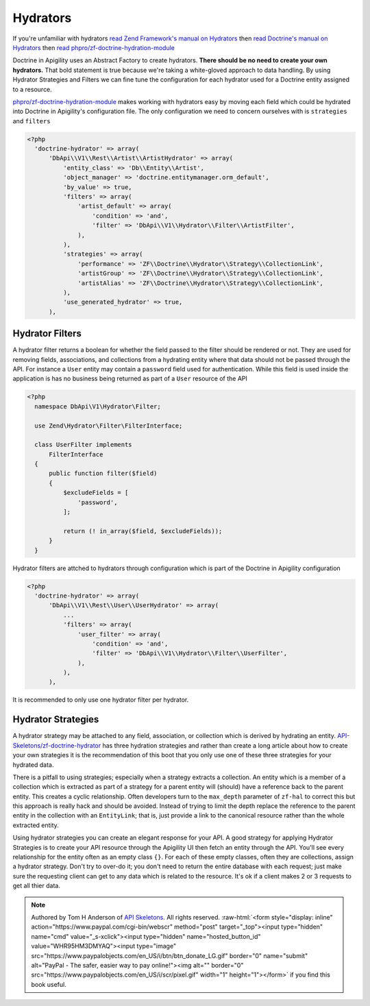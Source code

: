 Hydrators
=========

If you're unfamiliar with hydrators
`read Zend Framework's manual on Hydrators <https://framework.zend.com/manual/2.4/en/modules/zend.stdlib.hydrator.html>`_
then
`read Doctrine's manual on Hydrators <https://github.com/doctrine/DoctrineModule/blob/master/docs/hydrator.md>`_
then
`read phpro/zf-doctrine-hydration-module <https://github.com/phpro/zf-doctrine-hydration-module>`_

Doctrine in Apigility uses an Abstract Factory to create hydrators.  **There should be no need to create your own hydrators.**  That bold statement is true because we're taking a white-gloved approach to
data handling.  By using Hydrator Strategies and Filters we can fine tune the configuration for each hydrator used for a Doctrine entity
assigned to a resource.

`phpro/zf-doctrine-hydration-module <https://github.com/phpro/zf-doctrine-hydration-module>`_ makes working with hydrators easy by
moving each field which could be hydrated into Doctrine in Apigility's configuration file.  The only configuration we need to concern
ourselves with is ``strategies`` and ``filters``

.. code-block:: php

  <?php
    'doctrine-hydrator' => array(
        'DbApi\\V1\\Rest\\Artist\\ArtistHydrator' => array(
            'entity_class' => 'Db\\Entity\\Artist',
            'object_manager' => 'doctrine.entitymanager.orm_default',
            'by_value' => true,
            'filters' => array(
                'artist_default' => array(
                    'condition' => 'and',
                    'filter' => 'DbApi\\V1\\Hydrator\\Filter\\ArtistFilter',
                ),
            ),
            'strategies' => array(
                'performance' => 'ZF\\Doctrine\\Hydrator\\Strategy\\CollectionLink',
                'artistGroup' => 'ZF\\Doctrine\\Hydrator\\Strategy\\CollectionLink',
                'artistAlias' => 'ZF\\Doctrine\\Hydrator\\Strategy\\CollectionLink',
            ),
            'use_generated_hydrator' => true,
        ),


Hydrator Filters
----------------

A hydrator filter returns a boolean for whether the field passed to the filter should be rendered or not.  They are used for removing
fields, associations, and collections from a hydrating entity where that data should not be passed through the API.  For instance
a ``User`` entity may contain a ``password`` field used for authentication.  While this field is used inside the application is has no
business being returned as part of a ``User`` resource of the API

.. code-block:: php

  <?php
    namespace DbApi\V1\Hydrator\Filter;

    use Zend\Hydrator\Filter\FilterInterface;

    class UserFilter implements
        FilterInterface
    {
        public function filter($field)
        {
            $excludeFields = [
                'password',
            ];

            return (! in_array($field, $excludeFields));
        }
    }

Hydrator filters are attched to hydrators through configuration which is part of the Doctrine in Apigility configuration

.. code-block:: php

  <?php
    'doctrine-hydrator' => array(
        'DbApi\\V1\\Rest\\User\\UserHydrator' => array(
            ...
            'filters' => array(
                'user_filter' => array(
                    'condition' => 'and',
                    'filter' => 'DbApi\\V1\\Hydrator\\Filter\\UserFilter',
                ),
            ),
        ),

It is recommended to only use one hydrator filter per hydrator.


Hydrator Strategies
-------------------

A hydrator strategy may be attached to any field, association, or collection which is derived by hydrating an entity.
`API-Skeletons/zf-doctrine-hydrator <https://github.com/API-Skeletons/zf-doctrine-hydrator>`_ has three hydration strategies and rather
than create a long article about how to create your own strategies it is the recommendation of this boot that you only use one of
these three strategies for your hydrated data.

There is a pitfall to using strategies; especially when a strategy extracts a collection.  An entity which is a member of a collection
which is extracted as part of a strategy for a parent entity will (should) have a reference back to the parent entity.  This creates
a cyclic relationship.  Often developers turn to the ``max_depth`` parameter of ``zf-hal`` to correct this but this approach is really
hack and should be avoided.  Instead of trying to limit the depth replace the reference to the parent entity in the collection with
an ``EntityLink``; that is, just provide a link to the canonical resource rather than the whole extracted entity.

Using hydrator strategies you can create an elegant response for your API.  A good strategy for applying Hydrator Strategies is to
create your API resource through the Apigility UI then fetch an entity through the API.  You'll see every relationship for the entity
often as an empty class ``{}``.  For each of these empty classes, often they are collections, assign a hydrator strategy.  Don't try to
over-do it; you don't need to return the entire database with each request; just make sure the requesting client can get to any data
which is related to the resource.  It's ok if a client makes 2 or 3 requests to get all thier data.


.. role:: raw-html(raw)
   :format: html

.. note::
  Authored by Tom H Anderson of `API Skeletons <https://apiskeletons.com>`_.
  All rights reserved.  :raw-html:`<form style="display: inline" action="https://www.paypal.com/cgi-bin/webscr" method="post" target="_top"><input type="hidden" name="cmd" value="_s-xclick"><input type="hidden" name="hosted_button_id" value="WHR95HM3DMYAQ"><input type="image" src="https://www.paypalobjects.com/en_US/i/btn/btn_donate_LG.gif" border="0" name="submit" alt="PayPal - The safer, easier way to pay online!"><img alt="" border="0" src="https://www.paypalobjects.com/en_US/i/scr/pixel.gif" width="1" height="1"></form>`
  if you find this book useful.
